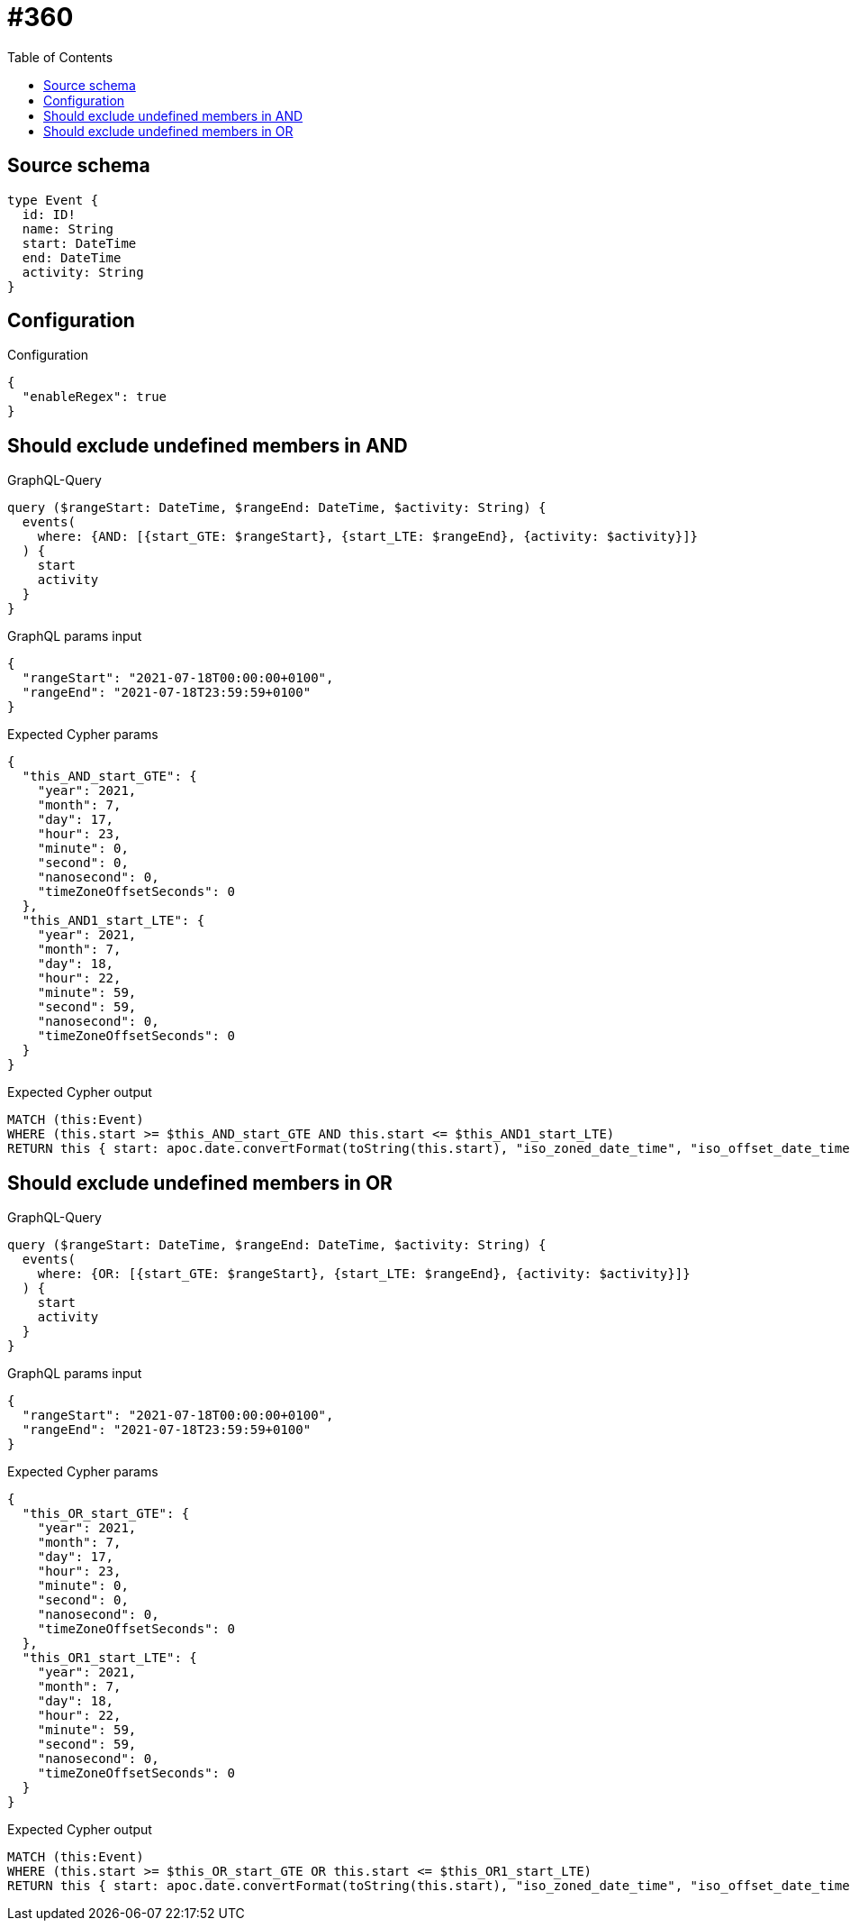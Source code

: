 :toc:

= #360

== Source schema

[source,graphql,schema=true]
----
type Event {
  id: ID!
  name: String
  start: DateTime
  end: DateTime
  activity: String
}
----

== Configuration

.Configuration
[source,json,schema-config=true]
----
{
  "enableRegex": true
}
----
== Should exclude undefined members in AND

.GraphQL-Query
[source,graphql]
----
query ($rangeStart: DateTime, $rangeEnd: DateTime, $activity: String) {
  events(
    where: {AND: [{start_GTE: $rangeStart}, {start_LTE: $rangeEnd}, {activity: $activity}]}
  ) {
    start
    activity
  }
}
----

.GraphQL params input
[source,json,request=true]
----
{
  "rangeStart": "2021-07-18T00:00:00+0100",
  "rangeEnd": "2021-07-18T23:59:59+0100"
}
----

.Expected Cypher params
[source,json]
----
{
  "this_AND_start_GTE": {
    "year": 2021,
    "month": 7,
    "day": 17,
    "hour": 23,
    "minute": 0,
    "second": 0,
    "nanosecond": 0,
    "timeZoneOffsetSeconds": 0
  },
  "this_AND1_start_LTE": {
    "year": 2021,
    "month": 7,
    "day": 18,
    "hour": 22,
    "minute": 59,
    "second": 59,
    "nanosecond": 0,
    "timeZoneOffsetSeconds": 0
  }
}
----

.Expected Cypher output
[source,cypher]
----
MATCH (this:Event)
WHERE (this.start >= $this_AND_start_GTE AND this.start <= $this_AND1_start_LTE)
RETURN this { start: apoc.date.convertFormat(toString(this.start), "iso_zoned_date_time", "iso_offset_date_time"), .activity } as this
----

== Should exclude undefined members in OR

.GraphQL-Query
[source,graphql]
----
query ($rangeStart: DateTime, $rangeEnd: DateTime, $activity: String) {
  events(
    where: {OR: [{start_GTE: $rangeStart}, {start_LTE: $rangeEnd}, {activity: $activity}]}
  ) {
    start
    activity
  }
}
----

.GraphQL params input
[source,json,request=true]
----
{
  "rangeStart": "2021-07-18T00:00:00+0100",
  "rangeEnd": "2021-07-18T23:59:59+0100"
}
----

.Expected Cypher params
[source,json]
----
{
  "this_OR_start_GTE": {
    "year": 2021,
    "month": 7,
    "day": 17,
    "hour": 23,
    "minute": 0,
    "second": 0,
    "nanosecond": 0,
    "timeZoneOffsetSeconds": 0
  },
  "this_OR1_start_LTE": {
    "year": 2021,
    "month": 7,
    "day": 18,
    "hour": 22,
    "minute": 59,
    "second": 59,
    "nanosecond": 0,
    "timeZoneOffsetSeconds": 0
  }
}
----

.Expected Cypher output
[source,cypher]
----
MATCH (this:Event)
WHERE (this.start >= $this_OR_start_GTE OR this.start <= $this_OR1_start_LTE)
RETURN this { start: apoc.date.convertFormat(toString(this.start), "iso_zoned_date_time", "iso_offset_date_time"), .activity } as this
----

